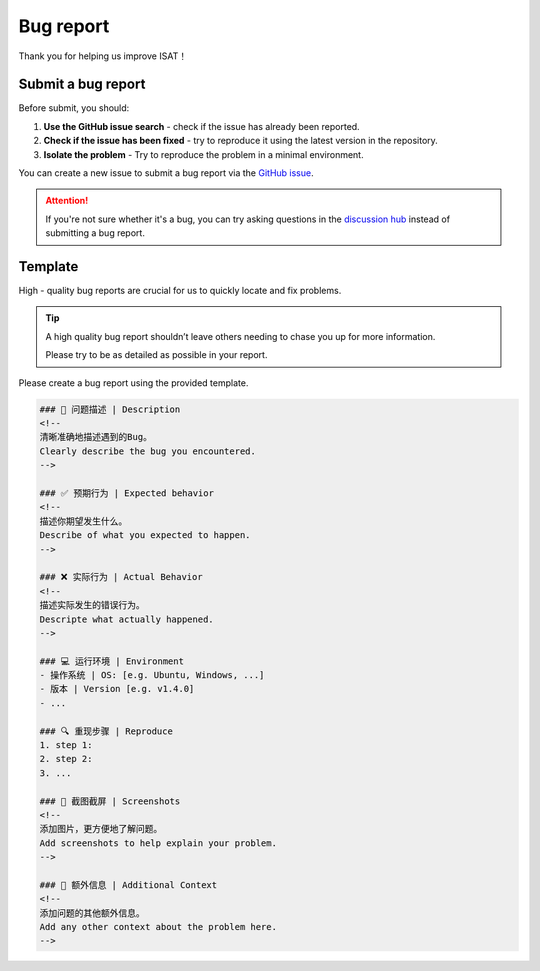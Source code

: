 Bug report
====================================

Thank you for helping us improve ISAT！

Submit a bug report
------------------------------------

Before submit, you should:

1. **Use the GitHub issue search** - check if the issue has already been reported.
2. **Check if the issue has been fixed** - try to reproduce it using the latest version in the repository.
3. **Isolate the problem** - Try to reproduce the problem in a minimal environment.

You can create a new issue to submit a bug report via the `GitHub issue <https://github.com/yatengLG/ISAT_with_segment_anything/issues>`_.

.. attention::

    If you're not sure whether it's a bug, you can try asking questions in the `discussion hub <https://github.com/yatengLG/ISAT_with_segment_anything/discussions>`_ instead of submitting a bug report.

Template
------------------------------------

High - quality bug reports are crucial for us to quickly locate and fix problems.

.. tip:: A high quality bug report shouldn’t leave others needing to chase you up for more information.

         Please try to be as detailed as possible in your report.

Please create a bug report using the provided template.

.. code-block:: bash

        ### 🐛 问题描述 | Description
        <!--
        清晰准确地描述遇到的Bug。
        Clearly describe the bug you encountered.
        -->

        ### ✅ 预期行为 | Expected behavior
        <!--
        描述你期望发生什么。
        Describe of what you expected to happen.
        -->

        ### ❌ 实际行为 | Actual Behavior
        <!--
        描述实际发生的错误行为。
        Descripte what actually happened.
        -->

        ### 💻 运行环境 | Environment
        - 操作系统 | OS: [e.g. Ubuntu, Windows, ...]
        - 版本 | Version [e.g. v1.4.0]
        - ...

        ### 🔍 重现步骤 | Reproduce
        1. step 1:
        2. step 2:
        3. ...

        ### 📸 截图截屏 | Screenshots
        <!--
        添加图片，更方便地了解问题。
        Add screenshots to help explain your problem.
        -->

        ### 🌟 额外信息 | Additional Context
        <!--
        添加问题的其他额外信息。
        Add any other context about the problem here.
        -->

